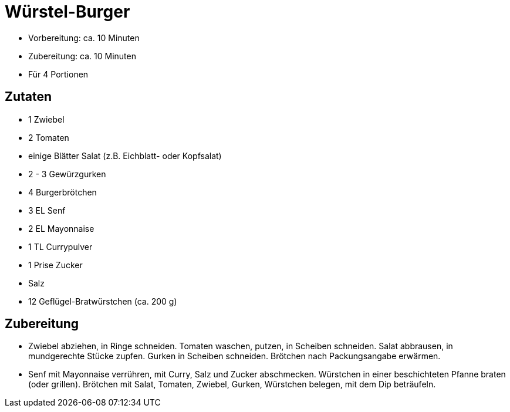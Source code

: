 = Würstel-Burger

* Vorbereitung: ca. 10 Minuten
* Zubereitung: ca. 10 Minuten
* Für 4 Portionen

== Zutaten

* 1 Zwiebel
* 2 Tomaten
* einige Blätter Salat (z.B. Eichblatt- oder Kopfsalat)
* 2 - 3 Gewürzgurken
* 4 Burgerbrötchen
* 3 EL Senf
* 2 EL Mayonnaise
* 1 TL Currypulver
* 1 Prise Zucker
* Salz
* 12 Geflügel-Bratwürstchen (ca. 200 g)

== Zubereitung

- Zwiebel abziehen, in Ringe schneiden. Tomaten waschen, putzen, in
Scheiben schneiden. Salat abbrausen, in mundgerechte Stücke zupfen.
Gurken in Scheiben schneiden. Brötchen nach Packungsangabe erwärmen.
- Senf mit Mayonnaise verrühren, mit Curry, Salz und Zucker abschmecken.
Würstchen in einer beschichteten Pfanne braten (oder grillen). Brötchen
mit Salat, Tomaten, Zwiebel, Gurken, Würstchen belegen, mit dem Dip
beträufeln.